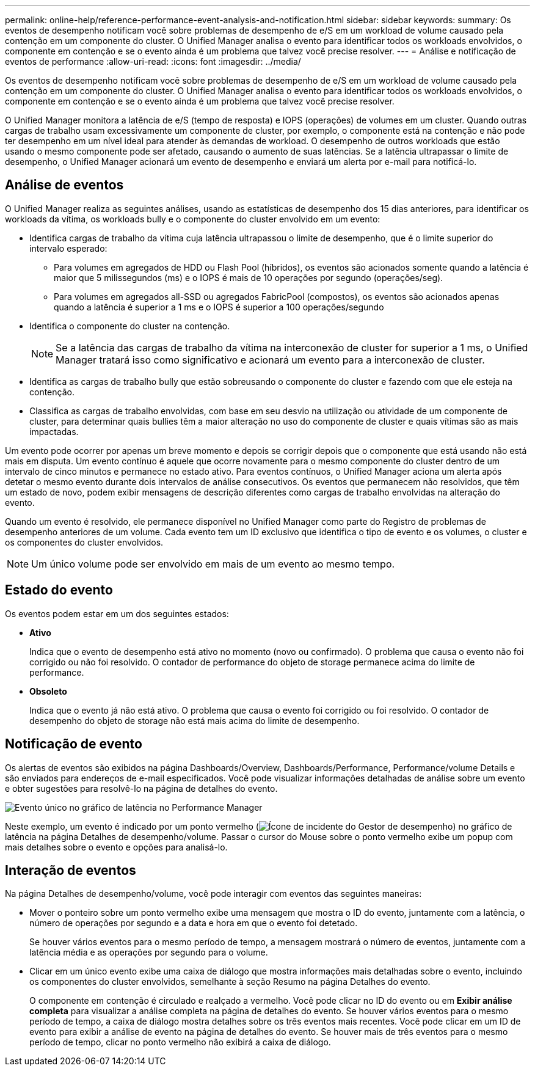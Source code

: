 ---
permalink: online-help/reference-performance-event-analysis-and-notification.html 
sidebar: sidebar 
keywords:  
summary: Os eventos de desempenho notificam você sobre problemas de desempenho de e/S em um workload de volume causado pela contenção em um componente do cluster. O Unified Manager analisa o evento para identificar todos os workloads envolvidos, o componente em contenção e se o evento ainda é um problema que talvez você precise resolver. 
---
= Análise e notificação de eventos de performance
:allow-uri-read: 
:icons: font
:imagesdir: ../media/


[role="lead"]
Os eventos de desempenho notificam você sobre problemas de desempenho de e/S em um workload de volume causado pela contenção em um componente do cluster. O Unified Manager analisa o evento para identificar todos os workloads envolvidos, o componente em contenção e se o evento ainda é um problema que talvez você precise resolver.

O Unified Manager monitora a latência de e/S (tempo de resposta) e IOPS (operações) de volumes em um cluster. Quando outras cargas de trabalho usam excessivamente um componente de cluster, por exemplo, o componente está na contenção e não pode ter desempenho em um nível ideal para atender às demandas de workload. O desempenho de outros workloads que estão usando o mesmo componente pode ser afetado, causando o aumento de suas latências. Se a latência ultrapassar o limite de desempenho, o Unified Manager acionará um evento de desempenho e enviará um alerta por e-mail para notificá-lo.



== Análise de eventos

O Unified Manager realiza as seguintes análises, usando as estatísticas de desempenho dos 15 dias anteriores, para identificar os workloads da vítima, os workloads bully e o componente do cluster envolvido em um evento:

* Identifica cargas de trabalho da vítima cuja latência ultrapassou o limite de desempenho, que é o limite superior do intervalo esperado:
+
** Para volumes em agregados de HDD ou Flash Pool (híbridos), os eventos são acionados somente quando a latência é maior que 5 milissegundos (ms) e o IOPS é mais de 10 operações por segundo (operações/seg).
** Para volumes em agregados all-SSD ou agregados FabricPool (compostos), os eventos são acionados apenas quando a latência é superior a 1 ms e o IOPS é superior a 100 operações/segundo


* Identifica o componente do cluster na contenção.
+
[NOTE]
====
Se a latência das cargas de trabalho da vítima na interconexão de cluster for superior a 1 ms, o Unified Manager tratará isso como significativo e acionará um evento para a interconexão de cluster.

====
* Identifica as cargas de trabalho bully que estão sobreusando o componente do cluster e fazendo com que ele esteja na contenção.
* Classifica as cargas de trabalho envolvidas, com base em seu desvio na utilização ou atividade de um componente de cluster, para determinar quais bullies têm a maior alteração no uso do componente de cluster e quais vítimas são as mais impactadas.


Um evento pode ocorrer por apenas um breve momento e depois se corrigir depois que o componente que está usando não está mais em disputa. Um evento contínuo é aquele que ocorre novamente para o mesmo componente do cluster dentro de um intervalo de cinco minutos e permanece no estado ativo. Para eventos contínuos, o Unified Manager aciona um alerta após detetar o mesmo evento durante dois intervalos de análise consecutivos. Os eventos que permanecem não resolvidos, que têm um estado de novo, podem exibir mensagens de descrição diferentes como cargas de trabalho envolvidas na alteração do evento.

Quando um evento é resolvido, ele permanece disponível no Unified Manager como parte do Registro de problemas de desempenho anteriores de um volume. Cada evento tem um ID exclusivo que identifica o tipo de evento e os volumes, o cluster e os componentes do cluster envolvidos.

[NOTE]
====
Um único volume pode ser envolvido em mais de um evento ao mesmo tempo.

====


== Estado do evento

Os eventos podem estar em um dos seguintes estados:

* *Ativo*
+
Indica que o evento de desempenho está ativo no momento (novo ou confirmado). O problema que causa o evento não foi corrigido ou não foi resolvido. O contador de performance do objeto de storage permanece acima do limite de performance.

* *Obsoleto*
+
Indica que o evento já não está ativo. O problema que causa o evento foi corrigido ou foi resolvido. O contador de desempenho do objeto de storage não está mais acima do limite de desempenho.





== Notificação de evento

Os alertas de eventos são exibidos na página Dashboards/Overview, Dashboards/Performance, Performance/volume Details e são enviados para endereços de e-mail especificados. Você pode visualizar informações detalhadas de análise sobre um evento e obter sugestões para resolvê-lo na página de detalhes do evento.

image::../media/opm-single-incident-rt-jpg.gif[Evento único no gráfico de latência no Performance Manager]

Neste exemplo, um evento é indicado por um ponto vermelho (image:../media/opm-incident-icon-png.gif["Ícone de incidente do Gestor de desempenho"]) no gráfico de latência na página Detalhes de desempenho/volume. Passar o cursor do Mouse sobre o ponto vermelho exibe um popup com mais detalhes sobre o evento e opções para analisá-lo.



== Interação de eventos

Na página Detalhes de desempenho/volume, você pode interagir com eventos das seguintes maneiras:

* Mover o ponteiro sobre um ponto vermelho exibe uma mensagem que mostra o ID do evento, juntamente com a latência, o número de operações por segundo e a data e hora em que o evento foi detetado.
+
Se houver vários eventos para o mesmo período de tempo, a mensagem mostrará o número de eventos, juntamente com a latência média e as operações por segundo para o volume.

* Clicar em um único evento exibe uma caixa de diálogo que mostra informações mais detalhadas sobre o evento, incluindo os componentes do cluster envolvidos, semelhante à seção Resumo na página Detalhes do evento.
+
O componente em contenção é circulado e realçado a vermelho. Você pode clicar no ID do evento ou em *Exibir análise completa* para visualizar a análise completa na página de detalhes do evento. Se houver vários eventos para o mesmo período de tempo, a caixa de diálogo mostra detalhes sobre os três eventos mais recentes. Você pode clicar em um ID de evento para exibir a análise de evento na página de detalhes do evento. Se houver mais de três eventos para o mesmo período de tempo, clicar no ponto vermelho não exibirá a caixa de diálogo.


